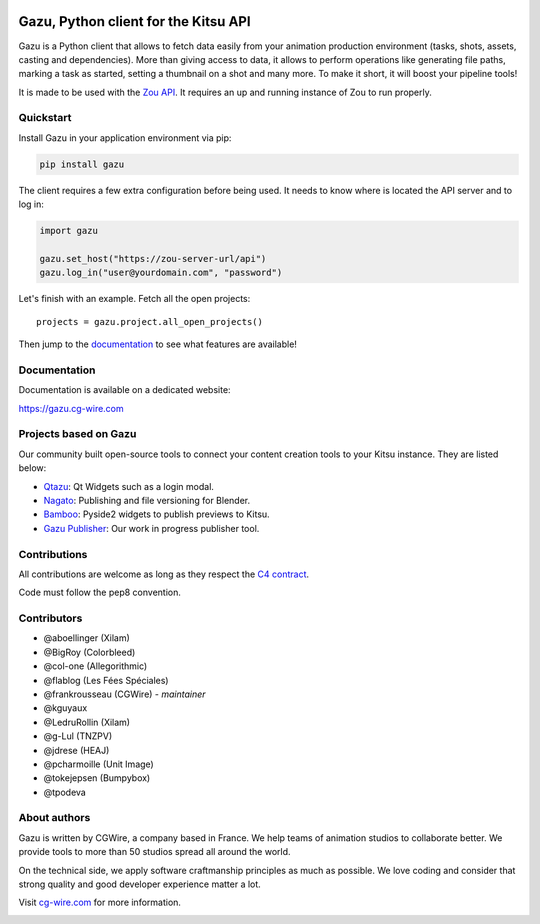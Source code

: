 .. figure:: https://gazu.cg-wire.com/_images/gazu.png
   :alt: Gazu Logo


Gazu, Python client for the Kitsu API 
=====================================

Gazu is a Python client that allows to fetch data easily from your animation
production environment (tasks, shots, assets, casting and dependencies).
More than giving access to data, it allows to perform operations like
generating file paths, marking a task as started, setting a thumbnail on
a shot and many more. To make it short, it will boost your pipeline
tools!

It is made to be used with the `Zou API <https://zou.cg-wire.com>`__. It
requires an up and running instance of Zou to run properly.

|Build status|

|Slackin badge|

Quickstart
----------

Install Gazu in your application environment via pip:

.. code:: bash

    pip install gazu

The client requires a few extra configuration before being used. It
needs to know where is located the API server and to log in:

.. code:: python

    import gazu

    gazu.set_host("https://zou-server-url/api")
    gazu.log_in("user@yourdomain.com", "password")

Let's finish with an example. Fetch all the open projects:

::

    projects = gazu.project.all_open_projects()

Then jump to the `documentation <https://gazu.cg-wire.com>`__ to see
what features are available!

Documentation
-------------

Documentation is available on a dedicated website:

`https://gazu.cg-wire.com <https://gazu.cg-wire.com>`__


Projects based on Gazu
----------------------

Our community built open-source tools to connect your content creation tools to
your Kitsu instance. They are listed below:

* `Qtazu <https://github.com/Colorbleed/qtazu>`__: Qt Widgets such as a login
  modal.
* `Nagato <https://github.com/eaxum/nagato>`__: Publishing and file versioning
  for Blender.
* `Bamboo <https://github.com/nervYu/Bamboo>`__: Pyside2 widgets to publish
  previews to Kitsu. 
* `Gazu Publisher <https://github.com/cgwire/gazu-publisher>`__: Our work in
  progress publisher tool. 


Contributions
-------------

All contributions are welcome as long as they respect the `C4
contract <https://rfc.zeromq.org/spec:42/C4>`__.

Code must follow the pep8 convention.

Contributors
------------

* @aboellinger (Xilam)
* @BigRoy (Colorbleed)
* @col-one (Allegorithmic)
* @flablog (Les Fées Spéciales)
* @frankrousseau (CGWire) - *maintainer*
* @kguyaux
* @LedruRollin (Xilam)
* @g-Lul (TNZPV)
* @jdrese (HEAJ)
* @pcharmoille (Unit Image)
* @tokejepsen (Bumpybox)
* @tpodeva

About authors
-------------

Gazu is written by CGWire, a company based in France. We help teams of animation
studios to collaborate better. We provide tools to more than 50 studios spread
all around the world.

On the technical side, we apply software craftmanship principles as much as
possible. We love coding and consider that strong quality and good developer
experience matter a lot.

Visit `cg-wire.com <https://cg-wire.com>`__ for more information.

|CGWire Logo|

.. |Build status| image:: https://api.travis-ci.com/cgwire/gazu.svg?branch=master
   :target: https://travis-ci.com/cgwire/gazu
.. |Slackin badge| image:: https://slack.cg-wire.com/badge.svg
   :target: https://slack.cg-wire.com
.. |CGWire Logo| image:: https://zou.cg-wire.com/cgwire.png
   :target: https://cg-wire.com

